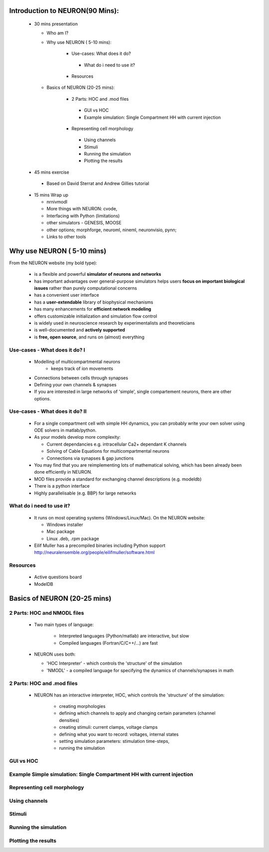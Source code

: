 
Introduction to NEURON(90 Mins):
---------------------------------


 * 30 mins presentation

   - Who am I?   
   - Why use NEURON ( 5-10 mins):

	* Use-cases: What does it do?
         * What do i need to use it?
	* Resources

   - Basics of NEURON (20-25 mins):

	* 2 Parts: HOC and .mod files
         * GUI vs HOC
         * Example simulation: Single Compartment HH with current injection
	* Representing cell morphology
         * Using channels
         * Stimuli
         * Running the simulation
         * Plotting the results

 * 45 mins exercise
  
  - Based on David Sterrat and Andrew Gillies tutorial

 * 15 mins Wrap up
   
   - nrnivmodl
   - More things with NEURON: cvode,
   - Interfacing with Python (limitations)
   - other simulators - GENESIS, MOOSE
   - other options; morphforge, neuroml, nineml, neuronvisio, pynn;
   - Links to other tools






Why use NEURON ( 5-10 mins)
----------------------------
From the NEURON website (my bold type):
 
 - is a flexible and powerful **simulator of neurons and networks**
 - has important advantages over general-purpose simulators helps users **focus on important biological issues** rather than purely computational concerns
 - has a convenient user interface
 - has a **user-extendable** library of biophysical mechanisms
 - has many enhancements for **efficient network modeling**
 - offers customizable initialization and simulation flow control
 - is widely used in neuroscience research by experimentalists and theoreticians
 - is well-documented and **actively supported**
 - is **free, open source**, and runs on (almost) everything



Use-cases - What does it do? I
~~~~~~~~~~~~~~~~~~~~~~~~~~~~~~  
  * Modelling of multicompartmental neurons
     - keeps track of ion movements

  * Connections between cells through synapses
  * Defining your own channels & synapses

  * If you are interested in large networks of 'simple', single
    compartement neurons, there are other options.

Use-cases - What does it do? II
~~~~~~~~~~~~~~~~~~~~~~~~~~~~~~~  
  * For a single compartment cell with simple HH dynamics,
    you can probably write your own solver using ODE solvers in 
    matlab/python.
  
  * As your models develop more complexity:
    
    - Current dependancies e.g. intracellular Ca2+ dependant K channels
    - Solving of Cable Equations for multicompartmental neurons
    - Connections via synapses & gap junctions

  * You may find that you are reimplementing lots of mathematical solving,
    which has been already been done efficiently in NEURON.

  * MOD files provide a standard for exchanging channel descriptions
    (e.g. modeldb)

  * There is a python interface
  * Highly parallelisable (e.g. BBP) for large networks


What do i need to use it?
~~~~~~~~~~~~~~~~~~~~~~~~~  
  * It runs on most operating systems (Windows/Linux/Mac). On the NEURON website:
    
    - Windows installer
    - Mac package
    - Linux .deb, .rpm package

  * Eilif Muller has a precompiled binaries including Python support
    http://neuralensemble.org/people/eilifmuller/software.html

Resources
~~~~~~~~~
 * Active questions board
 * ModelDB
 


Basics of NEURON (20-25 mins)
-----------------------------

2 Parts: HOC and NMODL files
~~~~~~~~~~~~~~~~~~~~~~~~~~~~~

 * Two main types of language:
   
    * Interpreted languages (Python/matlab) are interactive, but slow
    * Compiled languages (Fortran/C/C++/...) are fast

 * NEURON uses both:
    
   * 'HOC Interpreter' - which controls the 'structure' of the simulation
   * 'NMODL' - a compiled language for specifying the dynamics of channels/synapses in math


2 Parts: HOC and .mod files
~~~~~~~~~~~~~~~~~~~~~~~~~~~

 * NEURON has an interactive interpreter, HOC, which controls the
   'structure' of the simulation:
   
    * creating morphologies
    * defining which channels to apply and changing certain parameters (channel densities) 
    * creating stimuli: current clamps, voltage clamps
    * defining what you want to record: voltages, internal states
    * setting simulation parameters: stimulation time-steps,      
    * running the simulation

 

GUI vs HOC
~~~~~~~~~~

Example Simple simulation: Single Compartment HH with current injection
~~~~~~~~~~~~~~~~~~~~~~~~~~~~~~~~~~~~~~~~~~~~~~~~~~~~~~~~~~~~~~~~~~~~~~~

Representing cell morphology
~~~~~~~~~~~~~~~~~~~~~~~~~~~~         

Using channels
~~~~~~~~~~~~~~~

Stimuli
~~~~~~~
         
Running the simulation
~~~~~~~~~~~~~~~~~~~~~~

Plotting the results
~~~~~~~~~~~~~~~~~~~~



